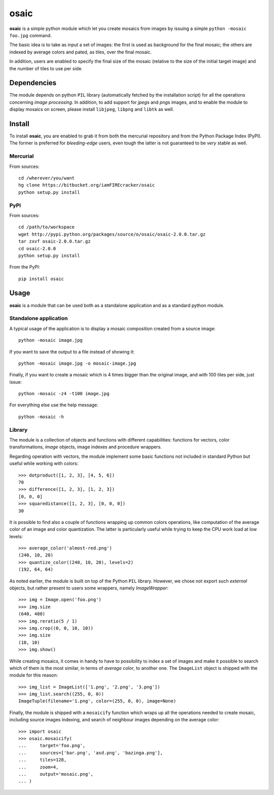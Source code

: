 =====
osaic
=====

**osaic** is a simple python module which let you create mosaics from
images by issuing a simple ``python -mosaic foo.jpg`` command.

The basic idea is to take as input a set of images: the first is used as
background for the final mosaic; the others are indexed by average
colors and pated, as tiles, over the final mosaic.

In addition, users are enabled to specify the final size of the mosaic
(relative to the size of the initial target image) and the number of
tiles to use per side.


Dependencies
============

The module depends on python ``PIL`` library (automatically fetched by
the installation script) for all the operations concerning *image
processing*. In addition, to add support for *jpeg*\s and *png*\s
images, and to enable the module to display mosaics on screen, please
install ``libjpeg``, ``libpng`` and ``libtk`` as well.  


Install
=======

To install **osaic**, you are enabled to grab it from both the mercurial
repository and from the Python Package Index (PyPI). The former is
preferred for *bleeding-edge* users, even tough the latter is not
guaranteed to be *very* stable as well.


Mercurial
---------

From sources::

    cd /wherever/you/want
    hg clone https://bitbucket.org/iamFIREcracker/osaic
    python setup.py install


PyPI
----

From sources::

    cd /path/to/workspace
    wget http://pypi.python.org/packages/source/o/osaic/osaic-2.0.0.tar.gz
    tar zxvf osaic-2.0.0.tar.gz
    cd osaic-2.0.0
    python setup.py install

From the PyPI::

    pip install osaic


Usage
=====

**osaic** is a module that can be used both as a standalone application
and as a standard python module.


Standalone application
----------------------

A typical usage of the application is to display a mosaic composition
created from a source image::

    python -mosaic image.jpg

If you want to save the output to a file instead of showing it::

    python -mosaic image.jpg -o mosaic-image.jpg

Finally, if you want to create a mosaic which is 4 times bigger than the
original image, and with 100 tiles per side, just issue::

    python -mosaic -z4 -t100 image.jpg

For everything else use the help message::

    python -mosaic -h


Library
-------

The module is a collection of objects and functions with different
capabilities: functions for vectors, color transformations, *image*
objects, image indexes and procedure wrappers.

Regarding operation with vectors, the module implement some basic
functions not included in standard Python but useful while working with
colors::

    >>> dotproduct([1, 2, 3], [4, 5, 6])
    70
    >>> difference([1, 2, 3], [1, 2, 3])
    [0, 0, 0]
    >>> squaredistance([1, 2, 3], [0, 0, 0])
    30

It is possible to find also a couple of functions wrapping up common
colors operations, like computation of the average color of an image and
color quantization. The latter is particularly useful while trying to
keep the CPU work load at low levels::

    >>> average_color('almost-red.png')
    (240, 10, 20)
    >>> quantize_color((240, 10, 20), levels=2)
    (192, 64, 64)

As noted earlier, the module is built on top of the Python ``PIL``
library. However, we chose not export such *external* objects, but
rather present to users some wrappers, namely `ImageWrapper`::

    >>> img = Image.open('foo.png')
    >>> img.size
    (640, 480)
    >>> img.reratio(5 / 1)
    >>> img.crop((0, 0, 10, 10))
    >>> img.size
    (10, 10)
    >>> img.show()

While creating mosaics, it comes in handy to have to possibility to
index a set of images and make it possible to search which of them is
the most similar, in terms of *average color*, to another one. The
``ImageList`` object is shipped with the module for this reason::

    >>> img_list = ImageList(['1.png', '2.png', '3.png'])
    >>> img_list.search((255, 0, 0))
    ImageTuple(filename='1.png', color=(255, 0, 0), image=None)

Finally, the module is shipped with a ``mosaicify`` function which wraps
up all the operations needed to create mosaic, including source images
indexing, and search of neighbour images depending on the average
color::

    >>> import osaic
    >>> osaic.mosaicify(
    ...     target='foo.png',
    ...     sources=['bar.png', 'asd.png', 'bazinga.png'],
    ...     tiles=128,
    ...     zoom=4,
    ...     output='mosaic.png',
    ... )

